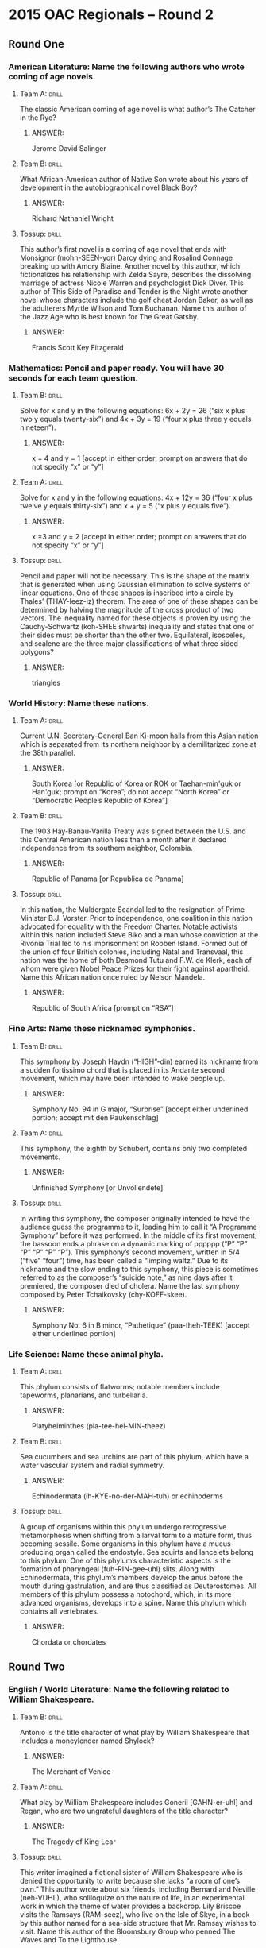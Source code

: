 * 2015 OAC Regionals – Round 2
** Round One
*** American Literature: Name the following authors who wrote coming of age novels.
**** Team A:                                                          :drill:
     The classic American coming of age novel is what author’s The
     Catcher in the Rye?
***** ANSWER:
      Jerome David Salinger
**** Team B:                                                          :drill:
     What African-American author of Native Son wrote about his years
     of development in the autobiographical novel Black Boy?
***** ANSWER:
      Richard Nathaniel Wright
**** Tossup:                                                          :drill:
     This author’s first novel is a coming of age novel that ends with
     Monsignor (mohn-SEEN-yor) Darcy dying and Rosalind Connage
     breaking up with Amory Blaine. Another novel by this author,
     which fictionalizes his relationship with Zelda Sayre, describes
     the dissolving marriage of actress Nicole Warren and psychologist
     Dick Diver. This author of This Side of Paradise and Tender is
     the Night wrote another novel whose characters include the golf
     cheat Jordan Baker, as well as the adulterers Myrtle Wilson and
     Tom Buchanan. Name this author of the Jazz Age who is best known
     for The Great Gatsby.
***** ANSWER:
      Francis Scott Key Fitzgerald
*** Mathematics: Pencil and paper ready. You will have 30 seconds for each team question.
**** Team B:                                                          :drill:
     Solve for x and y in the following equations: 6x + 2y = 26 (“six
     x plus two y equals twenty-six”) and 4x + 3y = 19 (“four x plus
     three y equals nineteen”).
***** ANSWER:
      x = 4 and y = 1 [accept in either order; prompt on answers that do not
      specify “x” or “y”]
**** Team A:                                                          :drill:
     Solve for x and y in the following equations: 4x + 12y = 36
     (“four x plus twelve y equals thirty-six”) and x + y = 5 (“x plus
     y equals five”).
***** ANSWER:
      x =3 and y = 2 [accept in either order; prompt on answers that do not
      specify “x” or “y”]
**** Tossup:                                                          :drill:
     Pencil and paper will not be necessary. This is the shape of the
     matrix that is generated when using Gaussian elimination to solve
     systems of linear equations. One of these shapes is inscribed
     into a circle by Thales’ (THAY-leez-iz) theorem. The area of one
     of these shapes can be determined by halving the magnitude of the
     cross product of two vectors.  The inequality named for these
     objects is proven by using the Cauchy-Schwartz (koh-SHEE shwarts)
     inequality and states that one of their sides must be shorter
     than the other two. Equilateral, isosceles, and scalene are the
     three major classifications of what three sided polygons?
***** ANSWER:
      triangles
*** World History: Name these nations.
**** Team A:                                                          :drill:
     Current U.N. Secretary-General Ban Ki-moon hails from this Asian
     nation which is separated from its northern neighbor by a
     demilitarized zone at the 38th parallel.
***** ANSWER:
      South Korea [or Republic of Korea or ROK or Taehan-min'guk or Han'guk; prompt on “Korea”; do not
      accept “North Korea” or “Democratic People’s Republic of Korea”]
**** Team B:                                                          :drill:
     The 1903 Hay-Banau-Varilla Treaty was signed between the U.S. and
     this Central American nation less than a month after it declared
     independence from its southern neighbor, Colombia.
***** ANSWER:
      Republic of Panama [or Republica de Panama]
**** Tossup:                                                          :drill:
     In this nation, the Muldergate Scandal led to the resignation of
     Prime Minister B.J. Vorster. Prior to independence, one coalition
     in this nation advocated for equality with the Freedom
     Charter. Notable activists within this nation included Steve Biko
     and a man whose conviction at the Rivonia Trial led to his
     imprisonment on Robben Island.  Formed out of the union of four
     British colonies, including Natal and Transvaal, this nation was
     the home of both Desmond Tutu and F.W. de Klerk, each of whom
     were given Nobel Peace Prizes for their fight against
     apartheid. Name this African nation once ruled by Nelson Mandela.
***** ANSWER:
      Republic of South Africa [prompt on “RSA”]
***  Fine Arts: Name these nicknamed symphonies.
**** Team B:                                                          :drill:
     This symphony by Joseph Haydn (“HIGH”-din) earned its nickname
     from a sudden fortissimo chord that is placed in its Andante
     second movement, which may have been intended to wake people up.
***** ANSWER:
      Symphony No. 94 in G major, “Surprise” [accept either underlined portion; accept mit den Paukenschlag]
**** Team A:                                                          :drill:
     This symphony, the eighth by Schubert, contains only two
     completed movements.
***** ANSWER:
      Unfinished Symphony [or Unvollendete]
**** Tossup:                                                          :drill:
     In writing this symphony, the composer originally intended to
     have the audience guess the programme to it, leading him to call
     it “A Programme Symphony” before it was performed. In the middle
     of its first movement, the bassoon ends a phrase on a dynamic
     marking of pppppp (“P” “P” “P” “P” “P” “P”). This symphony’s
     second movement, written in 5/4 (“five” “four”) time, has been
     called a “limping waltz.” Due to its nickname and the slow ending
     to this symphony, this piece is sometimes referred to as the
     composer’s “suicide note,” as nine days after it premiered, the
     composer died of cholera. Name the last symphony composed by
     Peter Tchaikovsky (chy-KOFF-skee).
***** ANSWER:
      Symphony No. 6 in B minor, “Pathetique” (paa-theh-TEEK) [accept either underlined portion]
*** Life Science: Name these animal phyla.
**** Team A:                                                          :drill:
     This phylum consists of flatworms; notable members include
     tapeworms, planarians, and turbellaria.
***** ANSWER:
      Platyhelminthes (pla-tee-hel-MIN-theez)
**** Team B:                                                          :drill:
     Sea cucumbers and sea urchins are part of this phylum, which have
     a water vascular system and radial symmetry.
***** ANSWER:
      Echinodermata (ih-KYE-no-der-MAH-tuh) or echinoderms
**** Tossup:                                                          :drill:
     A group of organisms within this phylum undergo retrogressive
     metamorphosis when shifting from a larval form to a mature form,
     thus becoming sessile. Some organisms in this phylum have a
     mucus-producing organ called the endostyle. Sea squirts and
     lancelets belong to this phylum. One of this phylum’s
     characteristic aspects is the formation of pharyngeal
     (fuh-RIN-gee-uhl) slits. Along with Echinodermata, this phylum’s
     members develop the anus before the mouth during gastrulation,
     and are thus classified as Deuterostomes. All members of this
     phylum possess a notochord, which, in its more advanced
     organisms, develops into a spine. Name this phylum which contains
     all vertebrates.
***** ANSWER:
      Chordata or chordates
** Round Two
*** English / World Literature: Name the following related to William Shakespeare.
**** Team B:                                                          :drill:
     Antonio is the title character of what play by William
     Shakespeare that includes a moneylender named Shylock?
***** ANSWER:
      The Merchant of Venice
**** Team A:                                                          :drill:
     What play by William Shakespeare includes Goneril [GAHN-er-uhl]
     and Regan, who are two ungrateful daughters of the title
     character?
***** ANSWER:
      The Tragedy of King Lear
**** Tossup:                                                          :drill:
     This writer imagined a fictional sister of William Shakespeare
     who is denied the opportunity to write because she lacks “a room
     of one’s own.” This author wrote about six friends, including
     Bernard and Neville (neh-VUHL), who soliloquize on the nature of
     life, in an experimental work in which the theme of water
     provides a backdrop. Lily Briscoe visits the Ramsays (RAM-seez),
     who live on the Isle of Skye, in a book by this author named for
     a sea-side structure that Mr. Ramsay wishes to visit. Name this
     author of the Bloomsbury Group who penned The Waves and To the
     Lighthouse.
***** ANSWER:
      Adeline Virginia Woolf [accept Virginia Stephen]
*** American Government / Economics: Name these amendments to the U.S. Constitution.
**** Team A:                                                          :drill:
     Ratified in 1961, this amendment gave citizens of the District of
     Columbia the ability to vote in presidential elections by
     granting Washington D.C. members in the Electoral College.
***** ANSWER:
      23rd Amendment
**** Team B:                                                          :drill:
     Ratified in 1913, this amendment allows for the direct election
     of U.S. Senators, who had previously been chosen by state
     legislatures.
***** ANSWER:
      17th Amendment
**** Tossup:                                                          :drill:
     Joseph McKenna argued that this amendment had an “expansive and
     vital character” in the majority opinion for Weems v. United
     States. Since the 1958 case Trop v. Dulles, the “evolving
     standards of decency” test has been applied in cases dealing with
     this amendment, which, along with the 14th amendment, was at the
     center of a 1972 case involving William Furman. In the case Gregg
     v. Georgia, the Supreme Court ruled that this amendment was not
     automatically violated by sentences involving the death
     penalty. Name this Bill of Rights amendment which outlaws
     “excessive bail, “excessive fines,” and “cruel and unusual
     punishments.”
***** ANSWER:
      8th Amendment
*** Physics: Name these scientists.
**** Team B:                                                          :drill:
     What Swedish astronomer gives his name to a scale that is defined
     by adding -273.15 units to the Kelvin scale?
***** ANSWER:
      Anders Celsius
**** Team A:                                                          :drill:
     What German physicist, known for proving the existence of
     electromagnetic waves, gives his name to the SI unit of
     frequency?
***** ANSWER:
      Heinrich Rudolf Hertz
**** Tossup:                                                          :drill:
     Like the hertz, this scientist’s namesake SI derived unit has
     units of inverse seconds. This man’s father discovered that light
     changes the voltage of a material in the photovoltaic
     effect. This scientist’s greatest discovery involved salts that
     emitted rays; those rays were captured on photographic plates. He
     was awarded a Nobel Prize in Physics along with Pierre and Marie
     Curie (“CURE”-ee) for his discovery of radioactivity in
     uranium. Name this scientist who gives his name to the SI unit of
     radioactivity, which is abbreviated “Bq” (“B” “Q”).
***** ANSWER:
      Antoine Henri Becquerel
*** Geography: Name these African nations.
**** Team A:                                                          :drill:
     The western terminus of the Atlas Mountains is in this nation
     that is directly to the north of the territory of Western Sahara,
     over which this nation disputes ownership.
***** ANSWER:
      Kingdom of Morocco [or al-Mamlakah al-Maghribiyah]
**** Team B:                                                          :drill:
     The southwestern shores of Lake Chad border what largest
     oil-producing nation in Africa that is directly north of the
     Bight of Biafra, an arm of the Gulf of Guinea.
***** ANSWER:
      Federal Republic of Nigeria
**** Tossup:                                                          :drill:
     The extreme north part of this nation contains colorful hot
     springs within a volcanic crater named Dallol, which is within
     the Danakil Depression and recognized as having the hottest
     average temperature in the world. UNESCO established a World
     Heritage Site at the ancient ruins of its city of Axum
     (AHK-soom). The north end of Lake Turkana is controlled by this
     nation, as is all of Lake Tana, which is the source of the Blue
     Nile River. It disputes a border with its northern neighbor,
     Eritrea, which gained independence from this nation. Sudan, South
     Sudan, Kenya, Djibouti (jih-BOO- tee), and Somalia also share
     borders with what East African nation whose capital is Addis
     Ababa?
***** ANSWER:
      Federal Democratic Republic of Ethiopia [or Ityop'iya Federalawi Demokrasiyawi Ripeblik]
*** American History: Name these 19th century events.
**** Team B:                                                          :drill:
     Fort Clatsop was constructed in 1805 as part of this expedition,
     during which Sacagawea aided in the exploration of lands recently
     acquired by the U.S. in the Louisiana Purchase.
***** ANSWER:
      Lewis and Clark expedition [accept similar answers mentioning Meriwether Lewis and William Clark;
      accept Corps of Discovery expedition]
**** Team A:                                                          :drill:
     This event, the participants in which were often referred to as
     49ers, was set off by the 1848 discovery of a certain commodity
     by James Marshall at Sutter’s Mill.
***** ANSWER:
      California Gold Rush [prompt on “gold rush”]
**** Tossup:                                                         :drill:
     One man injured during this event later killed his wife, Clara
     Harris, while serving as a U.S. Consul; that man was Henry
     Rathbone. The target of this event died at the Peterson
     House. Mary Surratt became the first woman to be executed by the
     U.S. government following this event, which occurred on the same
     night that Lewis Powell attempted to kill Secretary of State
     William Seward. Doctor Samuel Mudd was jailed for treating the
     broken leg of its perpetrator, who shouted “Sic semper tyrannis”
     after jumping onto the stage during a showing of the play Our
     American Cousin. Name this 1865 event carried out at Ford’s
     Theater by John Wilkes Booth.
***** ANSWER:
      assassination of Abraham Lincoln [accept killing of Abraham Lincoln, or other equivalents; prompt if
      Lincoln is not mentioned]
** Alphabet Round – Letter G
*** Give                                                              :drill:
    (TWO WORD ANSWER) – This term refers to a densely packed region of
    stars, usually part of a galaxy’s core that are bound by gravity.
**** Answer
     globular cluster (TWO WORD ANSWER)
*** Give                                                              :drill:
    Organization co-founded in 1867 by Oliver Kelley to serve as an
    advocacy group for farmers.
**** Answer
     The Grange [accept The National Grange of the Order of Patrons of Husbandry]
*** Give                                                              :drill:
    Set of three piano pieces by Erik Satie, which were named after
    Ancient Greek festivals.
**** Answer
     Three Gymnopedies or Trois Gymnopedies
*** Give                                                              :drill:
    (MULTI-WORD ANSWER) – Per and Beret Hansa are the primary
    characters of this 1924 novel by Ole Rolvaag.
**** Answer
     Giants in the Earth (MULTI-WORD ANSWER)
*** Give                                                              :drill:
    This African-American suspect was killed on July 17th, 2014 after
    he was put into a chokehold by the NYPD. The grand jury chose not
    to indict the officer responsible for his death.
**** Answer
     Eric Garner
*** Give                                                              :drill:
    (TWO WORD ANSWER) – Object from Greek mythology which was the
    focus of a quest by Jason and the Argonauts.
**** Answer
     golden fleece (TWO WORD ANSWER)
*** Give                                                              :drill:
    In ballet, this term refers to a movement in which a leg is
    brushed outward, which then takes the weight while the second leg
    is brushed in to meet it.
**** Answer
     glissade (glee-SAHD)
*** Give                                                              :drill:
    Liberal 19th century British prime minister who was the primary
    political rival of Benjamin Disraeli.
**** Answer
     William Ewart Gladstone
*** Give                                                              :drill:
    (MULTI-WORD ANSWER) – Formula that gives the number of degrees of
    freedom for a substance based on the number of distinct species
    and phases that exist.
**** Answer
     Gibbs phase rule (MULTI-WORD ANSWER)
*** Give                                                              :drill:
    This aristocratic family has been engaged in a blood feud with the
    Shepherdsons in The Adventures of Huckleberry Finn.
**** Answer
     Grangerfords
*** Give                                                              :drill:
    This Princeton anthropologist borrowed a term from Gilbert Ryle to
    describe the act of describing a cultural act and all of its
    sociological implications, which he termed “thick description.”
**** Answer
     Clifford James Geertz
*** Give                                                              :drill:
    (TWO WORD ANSWER) – Ionizing radiation can be detected using this
    type of device, which is sometimes named for Walther
    Muller. Radioactive materials are often detected using it.
**** Answer
     Geiger-Muller Counter (TWO WORD ANSWER)
*** Give                                                              :drill:
    18th century English artist best known for his portrait painting
    titled The Blue Boy.
**** Answer
     Thomas Gainsborough
*** Give                                                              :drill:
    Argentine-born Cuban revolutionary leader who was executed in 1967
    by Bolivian soldier Mario Teran.
**** Answer
     Ernesto “Che” Guevara
*** Give                                                              :drill:
    Large Asian desert located within China and Mongolia.
**** Answer
     Gobi Desert or Govi Desert or Gebi Desert
*** Give                                                              :drill:
    (TWO WORD ANSWER) – Although it focuses on Harry Bertram and Dirk
    Hatteraick, this novel by Sir Walter Scott is named for an
    astrologer who predicts Harry Bertram’s future.
**** Answer
     Guy Mannering (TWO WORD ANSWER)
*** Give                                                              :drill:
    Biblical garden where Jesus was arrested just prior to his
    crucifixion.
**** Answer
     Gethsemane (geth-SEM-uh-nee)
*** Give                                                              :drill:
    Digestive organ found in animals such as birds that is used to
    mechanically grind up food.
**** Answer
     gizzard
*** Give                                                              :drill:
    (TWO WORD ANSWER) – Term used for the collection of legislative
    programs overseen by Lyndon B. Johnson.
**** Answer
     Great Society (TWO WORD ANSWER)
*** Give                                                              :drill:
    Francois Rabelais created this literary giant, the father of
    Pantagruel, who, in one episode, puts a bunch of people in a salad
    and eats them.
**** Answer
     Gargantua
** Lightning Round
*** Give                                                              :drill:
    This man was the founder of an Ambulance Corps (“core”) that
    served as stretcher-bearers during the Second Boer War. He signed
    a pact with Lord Irwin in an effort to end a tax that was the
    subject of a protest journey to the city of Dandi (DUN-dee) known
    as the Salt March. This advocate of a non-violent resistance known
    as satyagraha was assassinated by Nathuram Godse (NAW-too-rahm
    GAWD-say) in 1948. Name this fighter for Indian independence who
    is known by the title Mahatma.
**** ANSWER:
     Mahatma Gandhi [or Mohandas Karamchand Gandhi]
*** Give                                                              :drill:
    These thyreophorans (thigh-ree-oh-FOR-ans) were discovered by
    Othniel Marsh during the so-called Bone Wars with Edward Cope. In
    fact, Othniel Marsh suspected that they had a second brain. One of
    their defensive weapons is the thagomizer, a series of spikes that
    can be found on their tails. These (*) dinosaurs are named for the
    seventeen dermal structures that protrude from their back. Name
    these herbivorous dinosaurs known for the giant plates that run
    along their spines.
**** ANSWER:
     stegosaurus [prompt on “dinosaurs” before (*)]
*** Give                                                              :drill:
    In ancient times, this structure housed an idol of Hubal, a god
    who was venerated by tossing arrows at him. The qibla (KIB-luh) is
    formally defined using this structure as a reference point. A
    black stone that is a component of this structure supposedly dates
    back from the time of Adam and Eve. During the tawaf (tuh-WAHF),
    it is necessary to walk around this structure seven times. Name
    this most sacred site in Islam, a black, cubical structure at the
    center of The Grand Mosque in Mecca.
**** ANSWER:
     Kaaba (KAH-bah) [or al-Ka’aba]
*** Give                                                              :drill:
    This work’s narrator is visited by the “Poet”, who is suspected to
    be Ellery Channing, in the chapter “Brute Neighbors.”  In its
    chapter “The Village”, the narrator is sent to jail for not paying
    a poll tax. Its first chapter, “Economy”, discusses the cost of
    materials needed to build a house near the title pond. Name this
    piece of nature writing which describes “life in the woods” and
    was authored by Henry David Thoreau.
**** ANSWER:
     Walden; or, Life in the Woods
*** Give                                                              :drill:
    A death that occurs during the commission of one of these events
    is not considered murder according to a rule named for these acts
    and manslaughter. They are classified as non-indictable
    (non-in-DITE-uh-bul) and are typically punishable by a year or
    less in prison. These crimes include such things as public
    intoxication, vandalism, and petty theft. Name these crimes which
    are more serious than infractions but much less serious than
    felonies.
**** ANSWER:
     misdemeanors [do not accept or prompt on “felonies” or “crimes”]
*** Give                                                              :drill:
    After an attempt to marry off his oldest legitimate son was
    rebuffed, this ruler led a military campaign known as the “Rough
    Wooing.” Robert Aske (ask) led the Pilgrimage of Grace against
    this leader, who oversaw passage of the Act of Supremacy which
    established the Church of England. This ruler fathered his
    successor, Edward VI (the sixth), with Jane Seymour after ending
    marriages with Catherine of Aragon and Anne Boleyn (boh-LIN). Name
    this England king who had six wives.
**** ANSWER:
     Henry VIII (the eighth) of England [prompt on “Henry”]
*** Give                                                              :drill:
    The mathematical formulation of this principle involves finding a
    condition in which all isothermal processes are isentropic. This
    statement is sometimes known as (*) Nernst’s heat theorem since
    Walter Nernst first discovered that it is impossible for an
    isotherm to reach a certain state in a finite number of steps. It
    states that the entropy of a perfect crystal at absolute zero is
    zero. Name this law that establishes the impossibility of a
    substance at absolute zero.
**** ANSWER:
     third law of thermodynamics [or 3rd law of thermodynamics; prompt on partial answer; prompt on
*** Give                                                              :drill:
    s heat theorem” before (*)]
    8. One sculpture by this artist features a blind-folded man since the source of the Nile was not known at the time. This
    artist depicted the Ganges, the Nile, the Danube, and the Rio de la Plata in The Fountain of the Four Rivers. In another of
    his sculptures, which resides in the Cornaro Chapel, an angel uses an arrow to piece the heart of the title Carmelite nun.
    Name this Baroque sculptor who created The Ecstasy of St. Teresa.
**** ANSWER:
     Gianlorenzo Bernini (“john”-loh-REN-zoh bair-NEE-nee) [or Giovanni Lorenzo Bernini]
*** Give                                                              :drill:
    One character in this novel, Helene, dies from an overdose of
    abortion medication. Another character in this novel uses
    numerical divination to affirm his belief that a certain general
    is the Antichrist. The Bezukov and Rostov families are depicted in
    this novel, which opens at a soiree (swarr-AY) thrown by Anna
    Scherer. Name this very long novel that depicts Russian life
    during the Napoleonic invasion of Russia and was written by Leo
    Tolstoy.
**** ANSWER:
     War and Peace [or Voyna I Mir]
*** Give                                                              :drill:
    The base of this peninsula contains the Terminos Lagoon, and it is
    also the site of the UNESCO biosphere reserve Sian Ka’an (SEE-ahn
    kahn). The island of Cozumel is off the eastern coast of this
    peninsula, which is to the northeast of the Isthmus of Tehuantepec
    (tuh-WAHN-tuh-pek). The Chicxulub (chick-shoo-LOOB) asteroid
    crater is located here, as is the abandoned city of Chichen Itza
    (CHEE-chen EET-sah) once used by the Mayans. The resort town of
    Cancun is on what peninsula at the eastern end of Mexico?
**** ANSWER:
     Yucatan [yoo-kuh-TAHN] Peninsula [or Peninsula de Yucatan]
*** Give                                                              :drill:
    Entero·bacteria can carry out a mixed-acid type of this process,
    which creates a wide range of products. Pyruvate de·carboxyl·ase
    is a required enzyme in some organisms that can do this. The study
    of this process is zymurgy (ZIH-mer- jee). The end result of this
    process is either ethanol or lactic acid. Name this anaerobic
    process that creates energy for organisms such as yeasts.
**** ANSWER:
     fermentation [accept word forms; accept alcohol fermentation or lactic acid fermentation or mixed acid
*** Give                                                              :drill:
    or ethanol fermentation; prompt on “anaerobic respiration”]
    12. One of this composer’s pieces was the source of the melody for the hymn “I Vow to Thee, My Country.” The last
    movement of a suite by this composer ends with a fadeout and uses an offstage women’s chorus. The strings play col
    legno in the opening of the first movement of his most famous composition, which is in 5/4 (“five four”) time and depicts
    the “Bringer of War.” Name the British composer who wrote The Planets.
**** ANSWER:
     Gustavus Theodore von Holst
*** Give                                                              :drill:
    One of these conflicts occurred in response to a siege led by
    Zengi that brought about the downfall of the County of Edessa. The
    Latin Empire was established following one of these conflicts,
    another one of which targeted adherents of Catharism known as
    Albigensians (al-bih-JEN-see-uhnz). Saladin fought against Richard
    the Lionhearted in the third of these conflicts, and the first one
    was called at the Council of Clermont (KLAIR-mahnt) by Pope Urban
    II (the second) in
    1095. Name these medieval holy wars launched by the Catholic Church.
**** ANSWER:
     crusades [accept Second Crusade or Fourth Crusade or Albigensian Crusade or Third Crusade or First
*** Give                                                              :drill:

    14. This philosopher wrote that the point of philosophy was to change the world, not merely interpret it, in a set of eleven
    philosophical notes intended to be the first chapter to his book The German Ideology. This author of the “Theses on
    Feuerbach (FOY-er-BAHK)” wrote another work subtitled Critique of Political Economy. One work co-authored by him
    states that “a specter is haunting Europe” and urges “workers of the world, unite!” Name this philosopher who authored
    Das Kapital (dahss KAH-pee-tahl) and partnered with Friedrich Engels (AYN-gullz) to write The Communist Manifesto.
**** ANSWER:
     Karl Marx
*** Give                                                              :drill:
    At the beginning of this play, its main character states that he
    received a postcard from his father in Mazatlan which simply
    stated “Hello - Good-bye!” This play ends with a character
    commanding his sister to blow out her candles. In its climax, the
    gentleman-caller Jim O’Connor accidentally destroys a unicorn made
    of the title substance. Name this so- called “memory play” that
    was about the Wingfield family and written by Tennessee Williams.
**** ANSWER:
     The Glass Menagerie
*** Give                                                              :drill:
    In one form, this god crushes the dwarf Apasmara Purusha under his
    foot. He wears Vasuki around his neck and is often depicted
    performing the Nataraj dance. This god swallowed poison during the
    churning of the milk ocean, which turned his throat blue. This god
    uses his third eye to kill Kama, and his wife is Parvati. Name
    this member of the Trimurti known as the destroyer.
**** ANSWER:
     Shiva [or Siva or Rudra or Mahadeva]
*** Give                                                              :drill:
    When a substance reaches this value, bumping may occur. In the
    technique called reflux, the solvent is kept at this value. An
    ebulliometer (uh-boo-lee-AH-muh-tur) is used to measure this
    quantity. In a colligative property, higher numbers of particles
    in solution raises this value. This is the point where the vapor
    pressure of a liquid equals the pressure of its surroundings. Name
    this temperature at which a liquid can evaporate into a gas.
**** ANSWER:
     boiling point or boiling temperature
*** Give                                                              :drill:
    The Battle of Fajardo (fuh-HAR-doh) occurred near the end of this
    war, during which Henry Glass captained the USS Charleston. One
    commander stated “you may fire when you are ready, Gridley” during
    this war, which was declared shortly after the Teller Amendment
    was enacted. Joseph Pulitzer and William Randolph Hearst engaged
    in yellow journalism before and during this conflict, which began
    after the USS Maine exploded in Havana Harbor. Name this U.S.  war
    fought against a European nation in 1898.
**** ANSWER:
     Spanish-American War [or Guerra hispano-estadounidense]
*** Give                                                              :drill:
    One painting by this artist shows a dog in the lap of a reading
    woman who sits next to a girl looking through black bars at the
    title location. Victorine Meurent (VEEK-tor-ehn murr-AWN) modeled
    for both that painting and another by this artist in which a nude
    woman reclines on a bed next to a black woman holding
    flowers. Another of his works takes place during a picnic in the
    woods and shows a nude woman sitting with two well-dressed
    men. Name this French artist of The Railway, Olympia, and The
    Luncheon on the Grass.
**** ANSWER:
     Edouard Manet (AYD-war maa-NAY) [do not accept or prompt on “Monet” (moh-NAY)]
*** Give                                                              :drill:
    One chapter in this book compares two characters to a jackal and a
    lion. A minor character in this book is the grave robber Jerry
    Cruncher, who is known as the “resurrection man.” This book ends
    with the line “it is a far, far, better thing that I do, than I
    have ever done”; that line occurs shortly after Madame Defarge
    (deh-FARJ) is killed. Sidney Carlton gives his life to save
    Charles Darnay at the end of what historical novel by Charles
    Dickens?
**** ANSWER:
     A Tale of Two Cities

